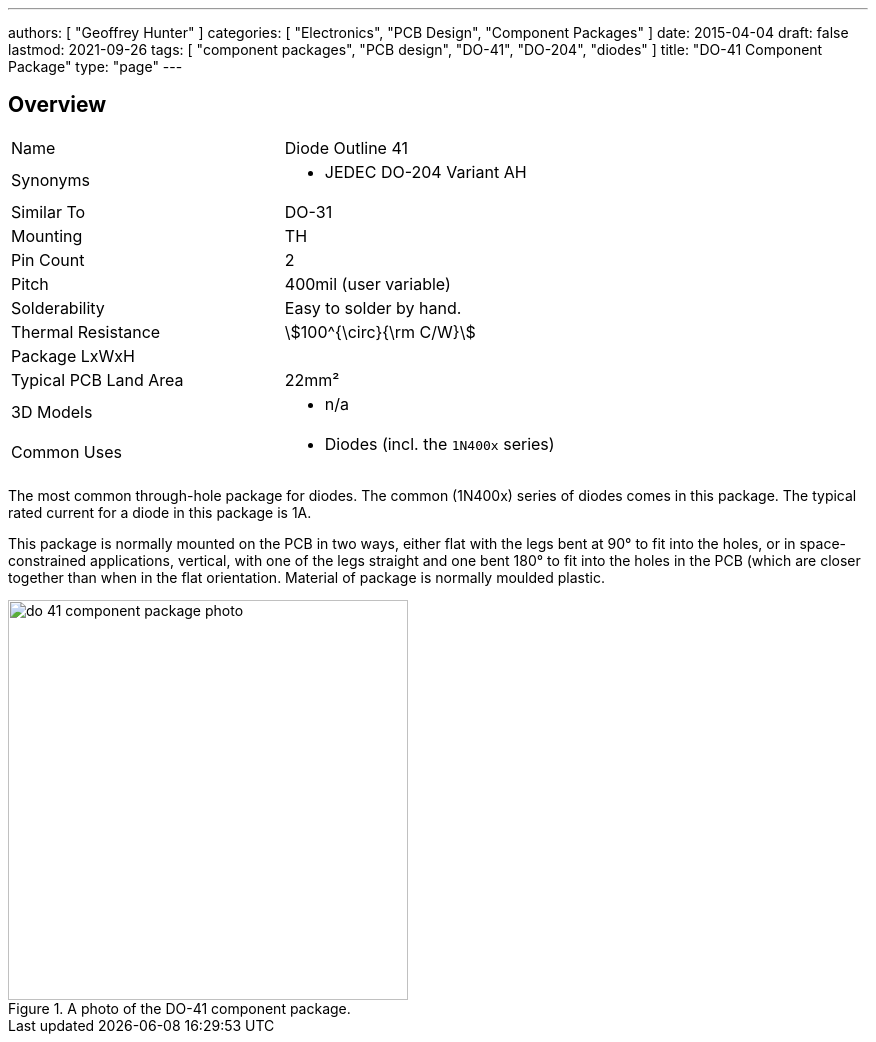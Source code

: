 ---
authors: [ "Geoffrey Hunter" ]
categories: [ "Electronics", "PCB Design", "Component Packages" ]
date: 2015-04-04
draft: false
lastmod: 2021-09-26
tags: [ "component packages", "PCB design", "DO-41", "DO-204", "diodes" ]
title: "DO-41 Component Package"
type: "page"
---

== Overview

|===
| Name | Diode Outline 41
| Synonyms
a|
* JEDEC DO-204 Variant AH
| Similar To | DO-31
| Mounting | TH
| Pin Count | 2
| Pitch | 400mil (user variable)
| Solderability | Easy to solder by hand.
| Thermal Resistance | stem:[100^{\circ}{\rm C/W}]
| Package LxWxH | 
| Typical PCB Land Area | 22mm²
| 3D Models
a|
* n/a
| Common Uses
a|
* Diodes (incl. the `1N400x` series)
|===

The most common through-hole package for diodes. The common (1N400x) series of diodes comes in this package. The typical rated current for a diode in this package is 1A.

This package is normally mounted on the PCB in two ways, either flat with the legs bent at 90° to fit into the holes, or in space-constrained applications, vertical, with one of the legs straight and one bent 180° to fit into the holes in the PCB (which are closer together than when in the flat orientation. Material of package is normally moulded plastic.

.A photo of the DO-41 component package.
image::do-41-component-package-photo.jpg[width=400px]